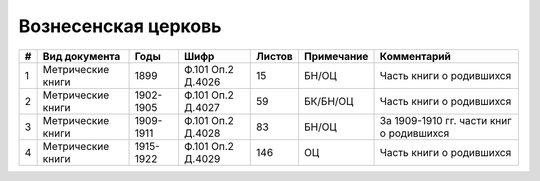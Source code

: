 
.. Church datasheet RST template
.. Autogenerated by cfp-sphinx.py

.. index:: Вознесенская церковь

Вознесенская церковь
====================

.. list-table::
   :header-rows: 1

   * - #
     - Вид документа
     - Годы
     - Шифр
     - Листов
     - Примечание
     - Комментарий

   * - 1
     - Метрические книги
     - 1899
     - Ф.101 Оп.2 Д.4026
     - 15
     - БН/ОЦ
     - Часть книги о родившихся 
   * - 2
     - Метрические книги
     - 1902-1905
     - Ф.101 Оп.2 Д.4027
     - 59
     - БК/БН/ОЦ
     - Часть книги о родившихся
   * - 3
     - Метрические книги
     - 1909-1911
     - Ф.101 Оп.2 Д.4028
     - 83
     - БН/ОЦ
     - За 1909-1910 гг. части книг о родившихся
   * - 4
     - Метрические книги
     - 1915-1922
     - Ф.101 Оп.2 Д.4029
     - 146
     - ОЦ
     - Часть книги о родившихся


